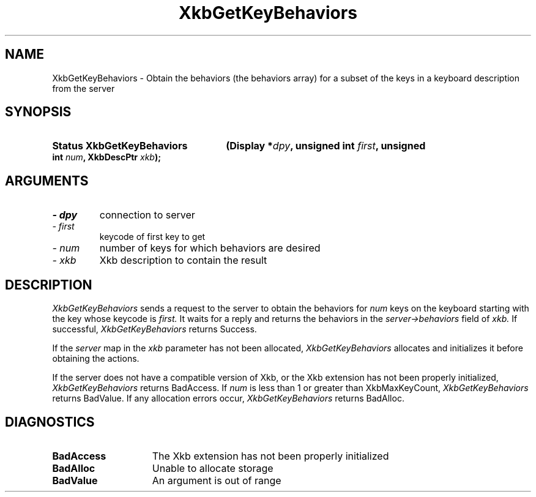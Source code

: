 .\" Copyright 1999 Oracle and/or its affiliates. All rights reserved.
.\"
.\" Permission is hereby granted, free of charge, to any person obtaining a
.\" copy of this software and associated documentation files (the "Software"),
.\" to deal in the Software without restriction, including without limitation
.\" the rights to use, copy, modify, merge, publish, distribute, sublicense,
.\" and/or sell copies of the Software, and to permit persons to whom the
.\" Software is furnished to do so, subject to the following conditions:
.\"
.\" The above copyright notice and this permission notice (including the next
.\" paragraph) shall be included in all copies or substantial portions of the
.\" Software.
.\"
.\" THE SOFTWARE IS PROVIDED "AS IS", WITHOUT WARRANTY OF ANY KIND, EXPRESS OR
.\" IMPLIED, INCLUDING BUT NOT LIMITED TO THE WARRANTIES OF MERCHANTABILITY,
.\" FITNESS FOR A PARTICULAR PURPOSE AND NONINFRINGEMENT.  IN NO EVENT SHALL
.\" THE AUTHORS OR COPYRIGHT HOLDERS BE LIABLE FOR ANY CLAIM, DAMAGES OR OTHER
.\" LIABILITY, WHETHER IN AN ACTION OF CONTRACT, TORT OR OTHERWISE, ARISING
.\" FROM, OUT OF OR IN CONNECTION WITH THE SOFTWARE OR THE USE OR OTHER
.\" DEALINGS IN THE SOFTWARE.
.\"
.TH XkbGetKeyBehaviors __libmansuffix__ __xorgversion__ "XKB FUNCTIONS"
.SH NAME
XkbGetKeyBehaviors \- Obtain the behaviors (the behaviors array) for a subset of the keys in 
a keyboard description from the server
.SH SYNOPSIS
.HP
.B Status XkbGetKeyBehaviors
.BI "(\^Display *" "dpy" "\^,"
.BI "unsigned int " "first" "\^,"
.BI "unsigned int " "num" "\^,"
.BI "XkbDescPtr " "xkb" "\^);"
.if n .ti +5n
.if t .ti +.5i
.SH ARGUMENTS
.TP
.I \- dpy
connection to server
.TP
.I \- first
keycode of first key to get
.TP
.I \- num
number of keys for which behaviors are desired
.TP
.I \- xkb
Xkb description to contain the result
.SH DESCRIPTION
.LP
.I XkbGetKeyBehaviors 
sends a request to the server to obtain the behaviors for 
.I num 
keys on the keyboard starting with the key whose keycode is 
.I first. 
It waits for a reply and returns the behaviors in the 
.I server->behaviors 
field of 
.I xkb. 
If successful, 
.I XkbGetKeyBehaviors 
returns Success.

If the 
.I server 
map in the 
.I xkb 
parameter has not been allocated, 
.I XkbGetKeyBehaviors 
allocates and initializes it before obtaining the actions.

If the server does not have a compatible version of Xkb, or the Xkb extension has not been 
properly initialized, 
.I XkbGetKeyBehaviors 
returns BadAccess. If 
.I num 
is less than 1 or greater than XkbMaxKeyCount, 
.I XkbGetKeyBehaviors 
returns BadValue. If any allocation errors occur, 
.I XkbGetKeyBehaviors 
returns BadAlloc. 
.SH DIAGNOSTICS
.TP 15
.B BadAccess
The Xkb extension has not been properly initialized
.TP 15
.B BadAlloc
Unable to allocate storage
.TP 15
.B BadValue
An argument is out of range
